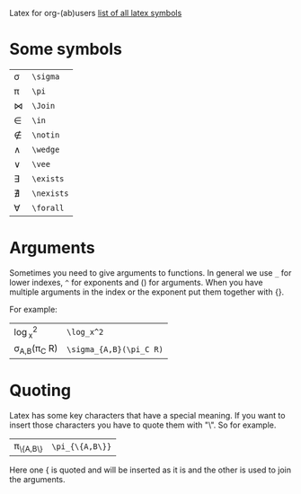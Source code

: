 #+OPTIONS: toc:nil
Latex for org-(ab)users
[[http://www.ctan.org/tex-archive/info/symbols/comprehensive/symbols-a4.pdf][list of all latex symbols]]

* Some symbols
| \sigma   | =\sigma=   |
| \pi      | =\pi=      |
| \Join    | =\Join=    |
| \in      | =\in=      |
| \notin   | =\notin=   |
| \wedge   | =\wedge=   |
| \vee     | =\vee=     |
| \exists  | =\exists=  |
| \nexists | =\nexists= |
| \forall  | =\forall=  |

* Arguments
  Sometimes you need to give arguments to functions.
  In general we use =_= for lower indexes, =^= for exponents and () for arguments.
  When you have multiple arguments in the index or the exponent put them together with {}.
  
  For example:

  | \log_x^2              | =\log_x^2=              |
  | \sigma_{A,B}(\pi_C R) | =\sigma_{A,B}(\pi_C R)= |


* Quoting
  Latex has some key characters that have a special meaning.
  If you want to insert those characters you have to quote them with "\".
  So for example.
  | \pi_{\{A,B\}} | =\pi_{\{A,B\}}= |
  
  Here one { is quoted and will be inserted as it is and the other is used to join the arguments.
  

# * Formulas
#   When you're writing formulas you should use the $$ as in latex.
  
#   See for example the difference between
  
#   \sin(x) * 2 : =\sin(x) * 2=
  
#   and 
#   $\sin(x) * 2$ : =$\sin(x) * 2$=
